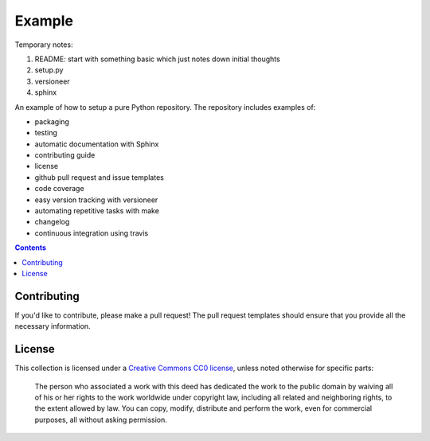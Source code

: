 Example
=======

.. sec-begin-index

Temporary notes:

#. README: start with something basic which just notes down initial thoughts
#. setup.py
#. versioneer
#. sphinx

An example of how to setup a pure Python repository.
The repository includes examples of:

- packaging
- testing
- automatic documentation with Sphinx
- contributing guide
- license
- github pull request and issue templates
- code coverage
- easy version tracking with versioneer
- automating repetitive tasks with make
- changelog
- continuous integration using travis

.. sec-end-index

.. contents:: :depth: 2

Contributing
------------

If you'd like to contribute, please make a pull request!
The pull request templates should ensure that you provide all the necessary information.

.. sec-begin-license

License
-------

This collection is licensed under a `Creative Commons CC0 license <https://creativecommons.org/publicdomain/zero/1.0/>`_,
unless noted otherwise for specific parts:

    The person who associated a work with this deed has dedicated the work to the
    public domain by waiving all of his or her rights to the work worldwide under
    copyright law, including all related and neighboring rights, to the extent allowed
    by law. You can copy, modify, distribute and perform the work, even for commercial
    purposes, all without asking permission.

.. sec-end-license
